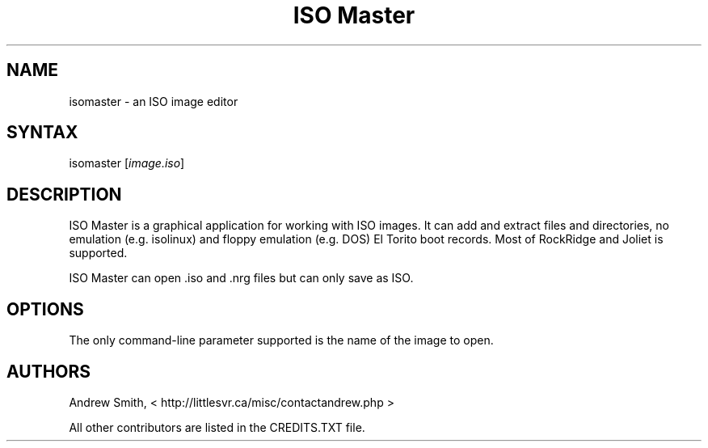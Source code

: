 .TH "ISO Master" "1" "0.7" "Andrew Smith" ""
.SH "NAME"
isomaster \- an ISO image editor
.SH "SYNTAX"
.LP 
isomaster [\fIimage.iso\fP]
.SH "DESCRIPTION"
.LP 
ISO Master is a graphical application for working with ISO images. It can add and extract files and directories, no emulation (e.g. isolinux) and floppy emulation (e.g. DOS) El Torito boot records. Most of RockRidge and Joliet is supported.
.LP 
ISO Master can open .iso and .nrg files but can only save as ISO.
.SH "OPTIONS"
.LP 
The only command\-line parameter supported is the name of the image to open.
.SH "AUTHORS"
.LP 
Andrew Smith, <
http://littlesvr.ca/misc/contactandrew.php >
.LP 
All other contributors are listed in the CREDITS.TXT file.
